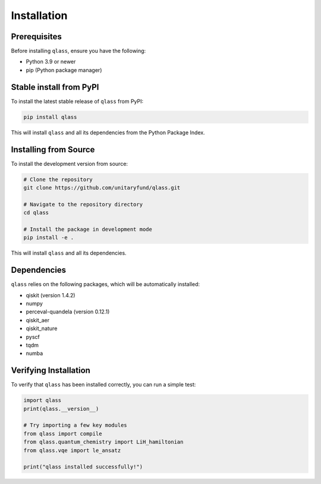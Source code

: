 Installation
============

Prerequisites
------------

Before installing ``qlass``, ensure you have the following:

- Python 3.9 or newer
- pip (Python package manager)


Stable install from PyPI
-----------------------

To install the latest stable release of ``qlass`` from PyPI:

.. code-block:: bash

   pip install qlass

This will install ``qlass`` and all its dependencies from the Python Package Index.

Installing from Source
---------------------

To install the development version from source:

.. code-block:: bash

   # Clone the repository
   git clone https://github.com/unitaryfund/qlass.git

   # Navigate to the repository directory
   cd qlass

   # Install the package in development mode
   pip install -e .

This will install ``qlass`` and all its dependencies.

Dependencies
-----------

``qlass`` relies on the following packages, which will be automatically installed:

- qiskit (version 1.4.2)
- numpy
- perceval-quandela (version 0.12.1)
- qiskit_aer
- qiskit_nature
- pyscf
- tqdm
- numba

Verifying Installation
---------------------

To verify that ``qlass`` has been installed correctly, you can run a simple test:

.. code-block:: python

   import qlass
   print(qlass.__version__)

   # Try importing a few key modules
   from qlass import compile
   from qlass.quantum_chemistry import LiH_hamiltonian
   from qlass.vqe import le_ansatz
   
   print("qlass installed successfully!")